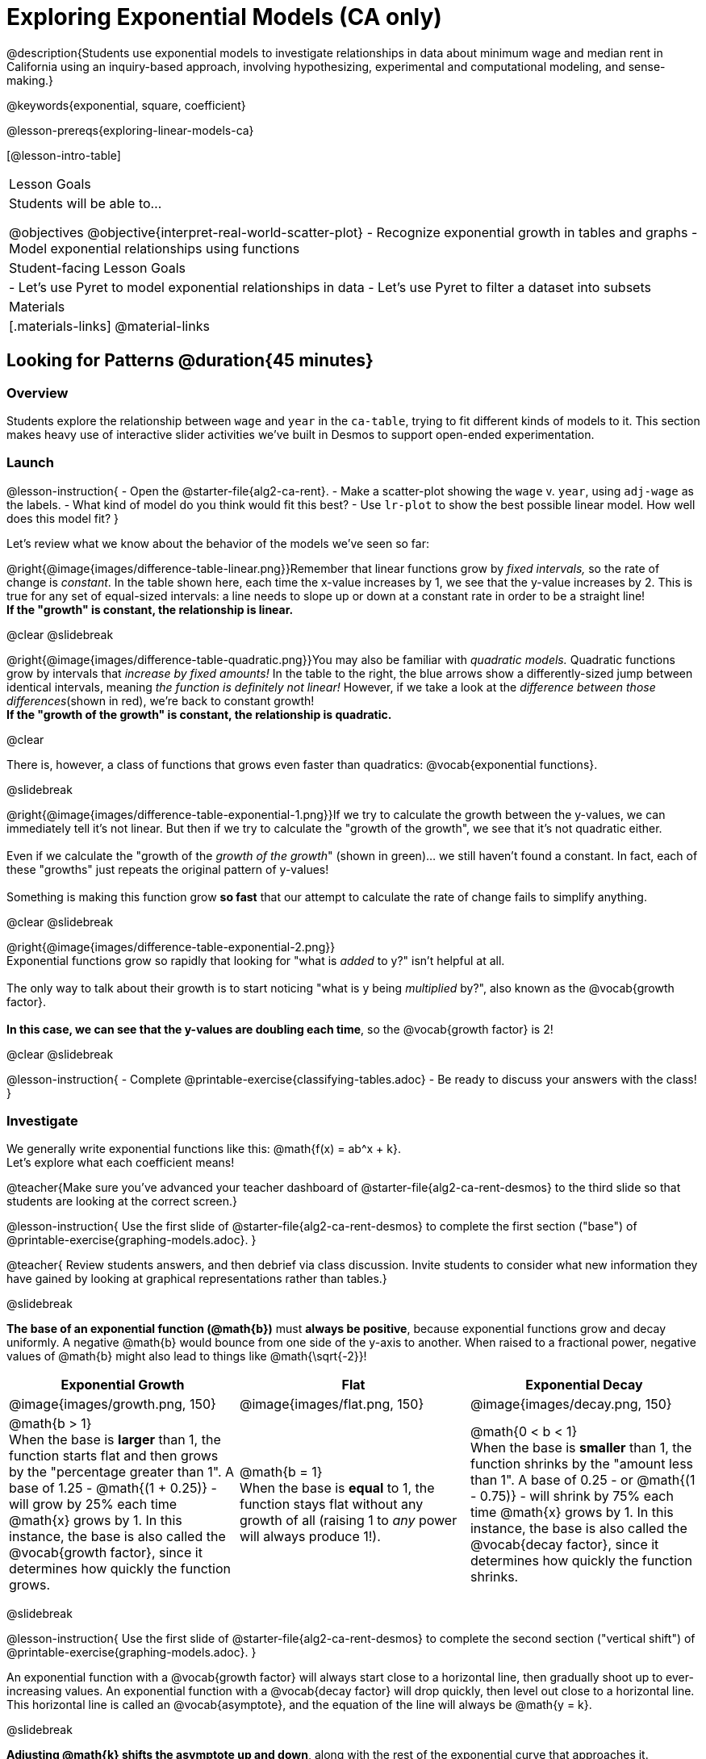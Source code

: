 [.beta]
= Exploring Exponential Models (CA only)

@description{Students use exponential models to investigate relationships in data about minimum wage and median rent in California using an inquiry-based approach, involving hypothesizing, experimental and computational modeling, and sense-making.}

@keywords{exponential, square, coefficient}

@lesson-prereqs{exploring-linear-models-ca}

[@lesson-intro-table]
|===

| Lesson Goals
| Students will be able to...

@objectives
@objective{interpret-real-world-scatter-plot}
- Recognize exponential growth in tables and graphs
- Model exponential relationships using functions

| Student-facing Lesson Goals
|

- Let's use Pyret to model exponential relationships in data
- Let's use Pyret to filter a dataset into subsets

| Materials
|[.materials-links]
@material-links

|===

== Looking for Patterns	@duration{45 minutes}

=== Overview

Students explore the relationship between `wage` and `year` in the `ca-table`, trying to fit different kinds of models to it. This section makes heavy use of interactive slider activities we've built in Desmos to support open-ended experimentation.

=== Launch

@lesson-instruction{
- Open the @starter-file{alg2-ca-rent}.
- Make a scatter-plot showing the `wage` v. `year`, using `adj-wage` as the labels.
- What kind of model do you think would fit this best?
- Use `lr-plot` to show the best possible linear model. How well does this model fit?
}

++++
<style>
.growth td { padding: 0; }
</style>
++++

Let's review what we know about the behavior of the models we've seen so far:

@right{@image{images/difference-table-linear.png}}Remember that linear functions grow by _fixed intervals,_ so the rate of change is _constant_. In the table shown here, each time the x-value increases by 1, we see that the y-value increases by 2. This is true for any set of equal-sized intervals: a line needs to slope up or down at a constant rate in order to be a straight line! +
*If the "growth" is constant, the relationship is linear.*

@clear
@slidebreak

@right{@image{images/difference-table-quadratic.png}}You may also be familiar with _quadratic models._ Quadratic functions grow by intervals that _increase by fixed amounts!_ In the table to the right, the blue arrows show a differently-sized jump between identical intervals, meaning _the function is definitely not linear!_ However, if we take a look at the _difference between those differences_(shown in red), we're back to constant growth! +
*If the "growth of the growth" is constant, the relationship is quadratic.*

@clear

There is, however, a class of functions that grows even faster than quadratics: @vocab{exponential functions}.

@slidebreak

@right{@image{images/difference-table-exponential-1.png}}If we try to calculate the growth between the y-values, we can immediately tell it's not linear. But then if we try to calculate the "growth of the growth", we see that it's not quadratic either. +
{empty} +
Even if we calculate the "growth of the _growth of the growth_" (shown in green)... we still haven't found a constant. In fact, each of these "growths" just repeats the original pattern of y-values! +
{empty} +
Something is making this function grow *so fast* that our attempt to calculate the rate of change fails to simplify anything.

@clear
@slidebreak

@right{@image{images/difference-table-exponential-2.png}} +
Exponential functions grow so rapidly that looking for "what is _added_ to y?" isn't helpful at all. +
{empty} +
The only way to talk about their growth is to start noticing "what is y being _multiplied_ by?", also known as the @vocab{growth factor}. +
{empty} +
*In this case, we can see that the y-values are doubling each time*, so the @vocab{growth factor} is 2!

@clear
@slidebreak

@lesson-instruction{
- Complete @printable-exercise{classifying-tables.adoc}
- Be ready to discuss your answers with the class!
}

=== Investigate

We generally write exponential functions like this: @math{f(x) = ab^x + k}. +
Let's explore what each coefficient means!

@teacher{Make sure you've advanced your teacher dashboard of @starter-file{alg2-ca-rent-desmos} to the third slide so that students are looking at the correct screen.}

@lesson-instruction{
Use the first slide of @starter-file{alg2-ca-rent-desmos} to complete the first section ("base") of @printable-exercise{graphing-models.adoc}.
}

@teacher{
Review students answers, and then debrief via class discussion. Invite students to consider what new information they have gained by looking at graphical representations rather than tables.}

@slidebreak

*The base of an exponential function (@math{b})* must *always be positive*, because exponential functions grow and decay uniformly. A negative @math{b} would bounce from one side of the y-axis to another. When raised to a fractional power, negative values of @math{b} might also lead to things like @math{\sqrt{-2}}!

[cols="^3a,^3a,^3a", stripes="none", options="header"]
|===
| Exponential Growth
| Flat
| Exponential Decay

| @image{images/growth.png, 150}
| @image{images/flat.png, 150}
| @image{images/decay.png, 150}

| @math{b > 1} +
When the base is *larger* than 1, the function starts flat and then grows by the "percentage greater than 1". A base of 1.25 - @math{(1 + 0.25)} - will grow by 25% each time @math{x} grows by 1. In this instance, the base is also called the @vocab{growth factor}, since it determines how quickly the function grows.

| @math{b = 1} +
When the base is *equal* to 1, the function stays flat without any growth of all (raising 1 to _any_ power will always produce 1!).

| @math{0 < b < 1} +
When the base is *smaller* than 1, the function shrinks by the "amount less than 1". A base of 0.25 - or @math{(1 - 0.75)} - will shrink by 75% each time @math{x} grows by 1. In this instance, the base is also called the @vocab{decay factor}, since it determines how quickly the function shrinks.
|===

@slidebreak

@lesson-instruction{
Use the first slide of @starter-file{alg2-ca-rent-desmos} to complete the second section ("vertical shift") of @printable-exercise{graphing-models.adoc}.
}

An exponential function with a @vocab{growth factor} will always start close to a horizontal line, then gradually shoot up to ever-increasing values. An exponential function with a @vocab{decay factor} will drop quickly, then level out close to a horizontal line. This horizontal line is called an @vocab{asymptote}, and the equation of the line will always be @math{y = k}. 

@slidebreak

*Adjusting @math{k} shifts the asymptote up and down*, along with the rest of the exponential curve that approaches it.

@lesson-instruction{
Use the first slide of @starter-file{alg2-ca-rent-desmos} to complete the last section ("initial value") of @printable-exercise{graphing-models.adoc}.
}

@slidebreak

*The y-intercept appears _differently_ in exponential function definitions than in linear and quadratic definitions:*

- In both linear and quadratic functions, we could cross out the linear or quadratic term when @math{x = 0} (because anything multiplied by zero is zero) and the constant term being added or subtracted in the equation was our y-intercept. 
- But, because any value raised to the power of zero is 1, when @math{x = 0} in exponential equations, part of the exponential term _remains_, for example: @hspace{2em} @math{4(2^0) = 4(1) = 4}. 
- As a result, *the y-intercept of an exponential function is @math{a + k}*.
- When there is no @math{k}-term being added or subtracted, the coefficient @math{a} is the initial value where @math{x = 0}. 
- And, if @math{a} is "missing", the value of the coefficient is @math{1}. @hspace{2em}_After all,_ @math{2^x = 1(2^x)} +
That means that if we don't see @math{a} or @math{k} in an exponential equation, the y-intercept of the function is 1.

@slidebreak

@vocab{Exponential growth} and @vocab{exponential decay} show up all the time!

- Most cells (e.g. bacteria, the cells in a growing fetus, etc) divide every few hours, doubling the number of cells each time. A single cell will split into 2, those 2 cells will split to become 4, which will become 8, then 16, and so on.
- Unstable particles degrade into stable particles over time, emitting radiation as a byproduct. We use the term _half-life_ to refer to the length of time it takes for 50% of the particles in a sample to become stable, leaving behind the other half as radiation-emitting material.
- Money in a savings account grows by a certain percentage each year. 3% growth on $100 would turn into $103. The next year that would become $106.09. And the next year $109.27. Every year there's a little more money to grow. If you start saving early, the account will grow into quite a lot more money down the road.

@teacher{In the following two activities, students will decide whether various scenarios and definitions represent quadratic, linear, or exponential functions. They will also have opportunities to think about and apply their knowledge of growth, decay, initial value, and growth factor.}

@slidebreak

@lesson-instruction{
- Complete @printable-exercise{classifying-descriptions.adoc}.
- What strategies did you use to decide if a function was linear, quadratic, or exponential?
- What new insights did you gain about exponential functions by thinking about them in real-world scenarios?
}

@teacher{Have students share their answers, asking them to notice and wonder about the sequences for the exponential examples. How are these sequences growing or decaying? How is that growth or decay different from what they've seen before? }

=== Synthesize

- You looked at several different representations of exponential functions: tables, graphs, descriptions, and equations.
- Which representation was the _most_ useful for you? Why?
- Which representation was the _least_ useful for you? Why?

== Fitting Exponential Models 	@duration{30 minutes}

=== Overview

Students extend their sampling techniques to exponential relationships. Students continue experimenting in Desmos, but eventually switch back to Pyret to formalize their understanding.

=== Launch

Now that you're familiar with exponential functions, let's use them to model this wage data!

@slidebreak

@teacher{Direct students to create a scatter plot showing the change in wage for `ca-table`. Then, support them in making educated guesses about the values of @math{a}, @math{b}, and @math{k}. Have students respond to the discussion questions below in pairs or small groups.}

@QandA{
@Q{Does your scatter plot show exponential growth or exponential decay?}
@A{The scatter plot shows growth. The "hockey stick" is pointing up, meaning that positive cases are increasing.}
@Q{Can we make any conclusions about the value of @math{b}? Explain.}
@A{Because we see exponential growth, we know that @math{b} must be greater than one.}
@Q{Can we make any conclusions about the value of @math{k}?}
@Q{Can we make any conclusions about the value of @math{a}? Explain.}
@A{@math{a} must be positive, because the curve is consistently above @math{k}.}
}

=== Investigate

@teacher{Make sure you've advanced your teacher dashboard of @starter-file{alg2-ca-rent-desmos} to the second slide so that students are looking at the correct screen. In the next activity, students use Desmos to find promising exponential models, and then fit the model programmatically in Pyret!}

@lesson-instruction{
- Open to the second slide of @starter-file{alg2-ca-rent-desmos}, and complete the first section of @printable-exercise{exponential-models.adoc}.
- Use your saved @starter-file{alg2-ca-rent} to complete the rest of the page.
- Is an exponential model a good fit for this data? Why or why not?
}

@strategy{Precision v. Efficiency in Computation}{

On @printable-exercise{exponential-models.adoc} you'll see a note about the use of `~1` to tell Pyret to prioritize speed over precision. Unlike most calculators that students will engage with, Pyret usually prioritizes precision.

In a math classroom, this is the difference between @math{\frac{2}{3}} rendering as @math{ 0.\overline{666}} or being rounded to 0.666666667.

In data processing, opting to round for speed over preserving precision can have ethical or technical consequences. For example:

1) When calculating a path over an extremely long distance, missing decimal places could result in the Mars Rover missing its destination.

2) For an extremely large population like China, rounding to 10 decimal places might result in discounting an entire sub-population!
}

=== Synthesize

- What makes exponential models different from the linear and quadratic models you've seen before?
- How would you describe the shape of the three models you've seen so far (Linear, Quadratic, and Exponential)?
- Is it always okay for Data Scientists to round off their numbers to speed up computation? Why or why not?


